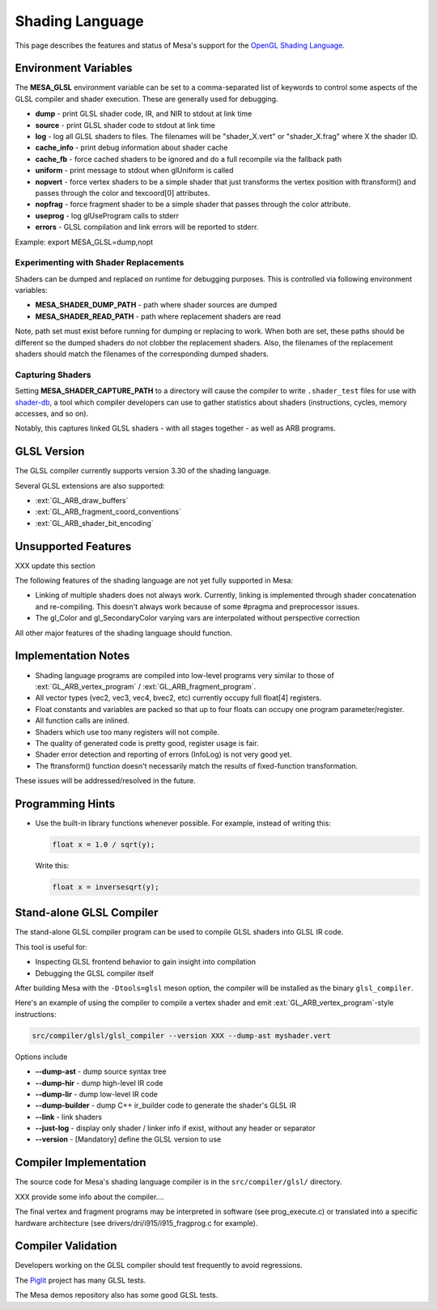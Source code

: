 Shading Language
================

This page describes the features and status of Mesa's support for the
`OpenGL Shading Language <https://www.khronos.org/opengl/wiki/OpenGL_Shading_Language>`__.

.. _envvars:

Environment Variables
---------------------

The **MESA_GLSL** environment variable can be set to a comma-separated
list of keywords to control some aspects of the GLSL compiler and shader
execution. These are generally used for debugging.

-  **dump** - print GLSL shader code, IR, and NIR to stdout at link time
-  **source** - print GLSL shader code to stdout at link time
-  **log** - log all GLSL shaders to files. The filenames will be
   "shader_X.vert" or "shader_X.frag" where X the shader ID.
-  **cache_info** - print debug information about shader cache
-  **cache_fb** - force cached shaders to be ignored and do a full
   recompile via the fallback path
-  **uniform** - print message to stdout when glUniform is called
-  **nopvert** - force vertex shaders to be a simple shader that just
   transforms the vertex position with ftransform() and passes through
   the color and texcoord[0] attributes.
-  **nopfrag** - force fragment shader to be a simple shader that passes
   through the color attribute.
-  **useprog** - log glUseProgram calls to stderr
-  **errors** - GLSL compilation and link errors will be reported to
   stderr.

Example: export MESA_GLSL=dump,nopt

.. _replacement:

Experimenting with Shader Replacements
~~~~~~~~~~~~~~~~~~~~~~~~~~~~~~~~~~~~~~

Shaders can be dumped and replaced on runtime for debugging purposes.
This is controlled via following environment variables:

-  **MESA_SHADER_DUMP_PATH** - path where shader sources are dumped
-  **MESA_SHADER_READ_PATH** - path where replacement shaders are read

Note, path set must exist before running for dumping or replacing to
work. When both are set, these paths should be different so the dumped
shaders do not clobber the replacement shaders. Also, the filenames of
the replacement shaders should match the filenames of the corresponding
dumped shaders.

.. _capture:

Capturing Shaders
~~~~~~~~~~~~~~~~~

Setting **MESA_SHADER_CAPTURE_PATH** to a directory will cause the
compiler to write ``.shader_test`` files for use with
`shader-db <https://gitlab.freedesktop.org/mesa/shader-db>`__, a tool
which compiler developers can use to gather statistics about shaders
(instructions, cycles, memory accesses, and so on).

Notably, this captures linked GLSL shaders - with all stages together -
as well as ARB programs.

GLSL Version
------------

The GLSL compiler currently supports version 3.30 of the shading
language.

Several GLSL extensions are also supported:

-  :ext:`GL_ARB_draw_buffers`
-  :ext:`GL_ARB_fragment_coord_conventions`
-  :ext:`GL_ARB_shader_bit_encoding`

Unsupported Features
--------------------

XXX update this section

The following features of the shading language are not yet fully
supported in Mesa:

-  Linking of multiple shaders does not always work. Currently, linking
   is implemented through shader concatenation and re-compiling. This
   doesn't always work because of some #pragma and preprocessor issues.
-  The gl_Color and gl_SecondaryColor varying vars are interpolated
   without perspective correction

All other major features of the shading language should function.

Implementation Notes
--------------------

-  Shading language programs are compiled into low-level programs very
   similar to those of :ext:`GL_ARB_vertex_program` /
   :ext:`GL_ARB_fragment_program`.
-  All vector types (vec2, vec3, vec4, bvec2, etc) currently occupy full
   float[4] registers.
-  Float constants and variables are packed so that up to four floats
   can occupy one program parameter/register.
-  All function calls are inlined.
-  Shaders which use too many registers will not compile.
-  The quality of generated code is pretty good, register usage is fair.
-  Shader error detection and reporting of errors (InfoLog) is not very
   good yet.
-  The ftransform() function doesn't necessarily match the results of
   fixed-function transformation.

These issues will be addressed/resolved in the future.

Programming Hints
-----------------

-  Use the built-in library functions whenever possible. For example,
   instead of writing this:

   .. code-block:: glsl

      float x = 1.0 / sqrt(y);

   Write this:

   .. code-block:: glsl

      float x = inversesqrt(y);

Stand-alone GLSL Compiler
-------------------------

The stand-alone GLSL compiler program can be used to compile GLSL
shaders into GLSL IR code.

This tool is useful for:

-  Inspecting GLSL frontend behavior to gain insight into compilation
-  Debugging the GLSL compiler itself

After building Mesa with the ``-Dtools=glsl`` meson option, the compiler will be
installed as the binary ``glsl_compiler``.

Here's an example of using the compiler to compile a vertex shader and
emit :ext:`GL_ARB_vertex_program`-style instructions:

.. code-block:: console

       src/compiler/glsl/glsl_compiler --version XXX --dump-ast myshader.vert

Options include

-  **--dump-ast** - dump source syntax tree
-  **--dump-hir** - dump high-level IR code
-  **--dump-lir** - dump low-level IR code
-  **--dump-builder** - dump C++ ir_builder code to generate the shader's GLSL IR
-  **--link** - link shaders
-  **--just-log** - display only shader / linker info if exist, without
   any header or separator
-  **--version** - [Mandatory] define the GLSL version to use

Compiler Implementation
-----------------------

The source code for Mesa's shading language compiler is in the
``src/compiler/glsl/`` directory.

XXX provide some info about the compiler....

The final vertex and fragment programs may be interpreted in software
(see prog_execute.c) or translated into a specific hardware architecture
(see drivers/dri/i915/i915_fragprog.c for example).

Compiler Validation
-------------------

Developers working on the GLSL compiler should test frequently to avoid
regressions.

The `Piglit <https://piglit.freedesktop.org/>`__ project has many GLSL
tests.

The Mesa demos repository also has some good GLSL tests.
